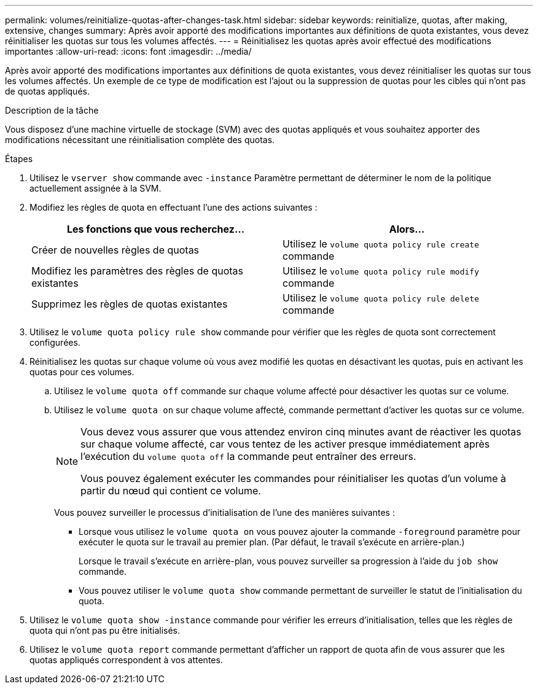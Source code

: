 ---
permalink: volumes/reinitialize-quotas-after-changes-task.html 
sidebar: sidebar 
keywords: reinitialize, quotas, after making, extensive, changes 
summary: Après avoir apporté des modifications importantes aux définitions de quota existantes, vous devez réinitialiser les quotas sur tous les volumes affectés. 
---
= Réinitialisez les quotas après avoir effectué des modifications importantes
:allow-uri-read: 
:icons: font
:imagesdir: ../media/


[role="lead"]
Après avoir apporté des modifications importantes aux définitions de quota existantes, vous devez réinitialiser les quotas sur tous les volumes affectés. Un exemple de ce type de modification est l'ajout ou la suppression de quotas pour les cibles qui n'ont pas de quotas appliqués.

.Description de la tâche
Vous disposez d'une machine virtuelle de stockage (SVM) avec des quotas appliqués et vous souhaitez apporter des modifications nécessitant une réinitialisation complète des quotas.

.Étapes
. Utilisez le `vserver show` commande avec `-instance` Paramètre permettant de déterminer le nom de la politique actuellement assignée à la SVM.
. Modifiez les règles de quota en effectuant l'une des actions suivantes :
+
[cols="2*"]
|===
| Les fonctions que vous recherchez... | Alors... 


 a| 
Créer de nouvelles règles de quotas
 a| 
Utilisez le `volume quota policy rule create` commande



 a| 
Modifiez les paramètres des règles de quotas existantes
 a| 
Utilisez le `volume quota policy rule modify` commande



 a| 
Supprimez les règles de quotas existantes
 a| 
Utilisez le `volume quota policy rule delete` commande

|===
. Utilisez le `volume quota policy rule show` commande pour vérifier que les règles de quota sont correctement configurées.
. Réinitialisez les quotas sur chaque volume où vous avez modifié les quotas en désactivant les quotas, puis en activant les quotas pour ces volumes.
+
.. Utilisez le `volume quota off` commande sur chaque volume affecté pour désactiver les quotas sur ce volume.
.. Utilisez le `volume quota on` sur chaque volume affecté, commande permettant d'activer les quotas sur ce volume.
+
[NOTE]
====
Vous devez vous assurer que vous attendez environ cinq minutes avant de réactiver les quotas sur chaque volume affecté, car vous tentez de les activer presque immédiatement après l'exécution du `volume quota off` la commande peut entraîner des erreurs.

Vous pouvez également exécuter les commandes pour réinitialiser les quotas d'un volume à partir du nœud qui contient ce volume.

====
+
Vous pouvez surveiller le processus d'initialisation de l'une des manières suivantes :

+
*** Lorsque vous utilisez le `volume quota on` vous pouvez ajouter la commande `-foreground` paramètre pour exécuter le quota sur le travail au premier plan. (Par défaut, le travail s'exécute en arrière-plan.)
+
Lorsque le travail s'exécute en arrière-plan, vous pouvez surveiller sa progression à l'aide du `job show` commande.

*** Vous pouvez utiliser le `volume quota show` commande permettant de surveiller le statut de l'initialisation du quota.




. Utilisez le `volume quota show -instance` commande pour vérifier les erreurs d'initialisation, telles que les règles de quota qui n'ont pas pu être initialisés.
. Utilisez le `volume quota report` commande permettant d'afficher un rapport de quota afin de vous assurer que les quotas appliqués correspondent à vos attentes.

